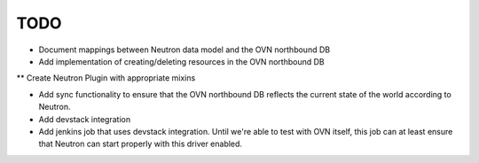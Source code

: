 TODO
=====================

* Document mappings between Neutron data model and the OVN northbound DB

* Add implementation of creating/deleting resources in the OVN northbound DB

** Create Neutron Plugin with appropriate mixins

* Add sync functionality to ensure that the OVN northbound DB reflects the
  current state of the world according to Neutron.

* Add devstack integration

* Add jenkins job that uses devstack integration.  Until we're able to test with
  OVN itself, this job can at least ensure that Neutron can start properly with
  this driver enabled.
